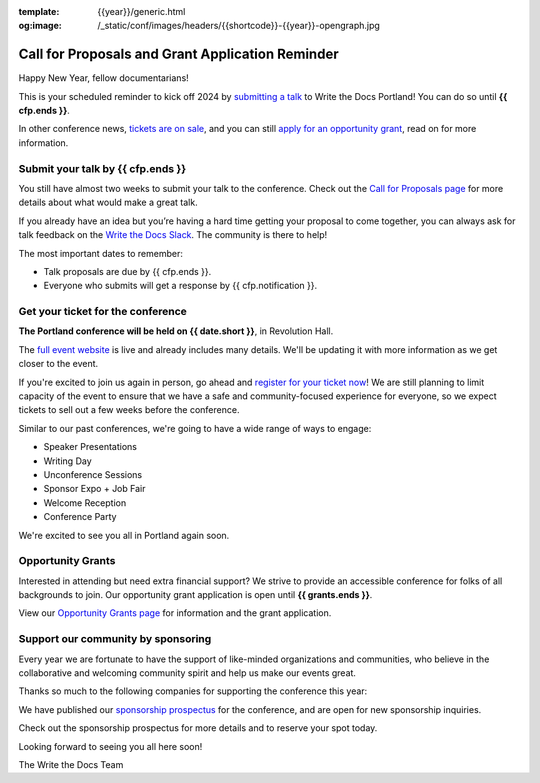 :template: {{year}}/generic.html
:og:image: /_static/conf/images/headers/{{shortcode}}-{{year}}-opengraph.jpg

.. post:: Jan 04, 2024
   :tags: {{shortcode}}-{{year}}, cfp, tickets, grants

Call for Proposals and Grant Application Reminder
===================================================

Happy New Year, fellow documentarians!

This is your scheduled reminder to kick off 2024 by `submitting a talk <https://www.writethedocs.org/conf/{{shortcode}}/{{year}}/cfp/>`__ to Write the Docs Portland! You can do so until **{{ cfp.ends }}**.

In other conference news, `tickets are on sale <https://www.writethedocs.org/conf/{{shortcode}}/{{year}}/tickets/>`_, and you can still `apply for an opportunity grant <https://www.writethedocs.org/conf/{{shortcode}}/{{year}}/opportunity-grants/>`_, read on for more information.

Submit your talk by **{{ cfp.ends }}**
--------------------------------------------------

You still have almost two weeks to submit your talk to the conference.
Check out the `Call for Proposals page <https://www.writethedocs.org/conf/{{shortcode}}/{{year}}/cfp/>`_ for more details about what would make a great talk.

If you already have an idea but you’re having a hard time getting your proposal to come together,
you can always ask for talk feedback on the `Write the Docs Slack <https://www.writethedocs.org/slack/>`_.
The community is there to help!

The most important dates to remember:

* Talk proposals are due by {{ cfp.ends }}.
* Everyone who submits will get a response by {{ cfp.notification }}.

.. image:: /_static/img/speakers.jpeg
   :width: 400
   :alt: Ashleigh Rentz speaking at WTD in 2023


.. raw:: html

    <br /><p />


Get your ticket for the conference
----------------------------------

**The Portland conference will be held on {{ date.short }}**, in Revolution Hall.

The `full event website <https://www.writethedocs.org/conf/{{shortcode}}/{{year}}/>`_ is live and already includes many details. We'll be updating it with more information as we get closer to the event.

If you're excited to join us again in person,
go ahead and `register for your ticket now <https://www.writethedocs.org/conf/{{shortcode}}/{{year}}/tickets/>`_!
We are still planning to limit capacity of the event to ensure that we have a safe and community-focused experience for everyone,
so we expect tickets to sell out a few weeks before the conference.

Similar to our past conferences, we're going to have a wide range of ways to engage:

- Speaker Presentations
- Writing Day
- Unconference Sessions
- Sponsor Expo + Job Fair
- Welcome Reception
- Conference Party

We're excited to see you all in Portland again soon.

Opportunity Grants
------------------

Interested in attending but need extra financial support? We strive to provide an accessible conference for folks of all backgrounds to join. Our opportunity grant application is open until **{{ grants.ends }}**.

View our `Opportunity Grants page <https://www.writethedocs.org/conf/{{shortcode}}/{{year}}/opportunity-grants/>`_ for information and the grant application.


Support our community by sponsoring
-----------------------------------

Every year we are fortunate to have the support of like-minded organizations and communities,
who believe in the collaborative and welcoming community spirit and help us make our events great.

Thanks so much to the following companies for supporting the conference this year:

.. datatemplate::
   :source: /_data/{{shortcode}}-{{year}}-config.yaml
   :template: {{year}}/sponsors-simplelist.rst

We have published our `sponsorship prospectus <https://www.writethedocs.org/conf/{{shortcode}}/{{year}}/sponsors/prospectus/>`_ for the conference,
and are open for new sponsorship inquiries.

Check out the sponsorship prospectus for more details and to reserve your spot today.

Looking forward to seeing you all here soon!

The Write the Docs Team
